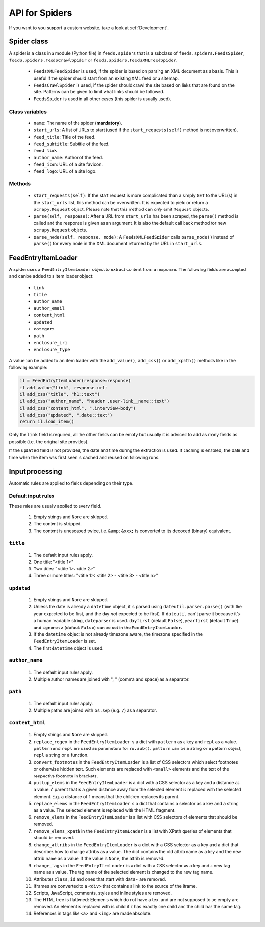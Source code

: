 .. _API:

API for Spiders
===============
If you want to you support a custom website, take a look at
:ref:`Development`.

Spider class
------------
A spider is a class in a module (Python file) in ``feeds.spiders`` that is a
subclass of ``feeds.spiders.FeedsSpider``, ``feeds.spiders.FeedsCrawlSpider``
or ``feeds.spiders.FeedsXMLFeedSpider``.

  * ``FeedsXMLFeedSpider`` is used, if the spider is based on parsing an XML
    document as a basis. This is useful if the spider should start from an
    existing XML feed or a sitemap.
  * ``FeedsCrawlSpider`` is used, if the spider should crawl the site based on
    links that are found on the site. Patterns can be given to limit what
    links should be followed.
  * ``FeedsSpider`` is used in all other cases (this spider is usually used).

Class variables
^^^^^^^^^^^^^^^
  * ``name``: The name of the spider (**mandatory**).
  * ``start_urls``: A list of URLs to start (used if the
    ``start_requests(self)`` method is not overwritten).
  * ``feed_title``: Title of the feed.
  * ``feed_subtitle``: Subtitle of the feed.
  * ``feed_link``
  * ``author_name``: Author of the feed.
  * ``feed_icon``: URL of a site favicon.
  * ``feed_logo``: URL of a site logo.

Methods
^^^^^^^

  * ``start_requests(self)``: If the start request is more complicated than a
    simply ``GET`` to the URL(s) in the ``start_urls`` list, this method can
    be overwritten. It is expected to yield or return a ``scrapy.Request``
    object. Please note that this method can *only* emit ``Request`` objects.
  * ``parse(self, response)``: After a URL from ``start_urls`` has been
    scraped, the ``parse()`` method is called and the response is given as an
    argument.  It is also the default call back method for new
    ``scrapy.Request`` objects.
  * ``parse_node(self, response, node)``: A ``FeedsXMLFeedSpider`` calls
    ``parse_node()`` instead of ``parse()`` for every node in the XML document
    returned by the URL in ``start_urls``.


FeedEntryItemLoader
-------------------
A spider uses a ``FeedEntryItemLoader`` object to extract content from a
response. The following fields are accepted and can be added to a item loader
object:

    * ``link``
    * ``title``
    * ``author_name``
    * ``author_email``
    * ``content_html``
    * ``updated``
    * ``category``
    * ``path``
    * ``enclosure_iri``
    * ``enclosure_type``

A value can be added to an item loader with the ``add_value()``, ``add_css()``
or ``add_xpath()`` methods like in the following example:

.. code-block:: python

    il = FeedEntryItemLoader(response=response)
    il.add_value("link", response.url)
    il.add_css("title", "h1::text")
    il.add_css("author_name", "header .user-link__name::text")
    il.add_css("content_html", ".interview-body")
    il.add_css("updated", ".date::text")
    return il.load_item()

Only the ``link`` field is required, all the other fields can be empty but
usually it is adviced to add as many fields as possible (i.e. the original
site provides).

If the ``updated`` field is not provided, the date and time during the
extraction is used. If caching is enabled, the date and time when the item was
first seen is cached and reused on following runs.

Input processing
----------------
Automatic rules are applied to fields depending on their type.

Default input rules
^^^^^^^^^^^^^^^^^^^

These rules are usually applied to every field.

  #. Empty strings and ``None`` are skipped.
  #. The content is stripped.
  #. The content is unescaped twice, i.e. ``&amp;&xxx;`` is converted to its
     decoded (binary) equivalent.

``title``
^^^^^^^^^

  #. The default input rules apply.
  #. One title: "<title 1>"
  #. Two titles: "<title 1>: <title 2>"
  #. Three or more titles: "<title 1>: <title 2> - <title 3> - <title n>"

``updated``
^^^^^^^^^^^

  #. Empty strings and ``None`` are skipped.
  #. Unless the date is already a ``datetime`` object, it is parsed using
     ``dateutil.parser.parse()`` (with the year expected to be first, and the
     day *not* expected to be first).  If ``dateutil`` can't parse it because
     it's a human readable string, ``dateparser`` is used.  ``dayfirst``
     (default ``False``), ``yearfirst`` (default ``True``) and ``ignoretz``
     (default ``False``) can be set in the ``FeedEntryItemLoader``.
  #. If the ``datetime`` object is not already timezone aware, the timezone
     specified in the ``FeedEntryItemLoader`` is set.
  #. The first ``datetime`` object is used.

``author_name``
^^^^^^^^^^^^^^^

  #. The default input rules apply.
  #. Multiple author names are joined with ", " (comma and space) as a
     separator.

``path``
^^^^^^^^

  #. The default input rules apply.
  #. Multiple paths are joined with ``os.sep`` (e.g. ``/``) as a separator.

``content_html``
^^^^^^^^^^^^^^^^

  #. Empty strings and ``None`` are skipped.
  #. ``replace_regex`` in the ``FeedEntryItemLoader`` is a dict with
     ``pattern`` as a key and ``repl`` as a value. ``pattern`` and ``repl``
     are used as parameters for ``re.sub()``. ``pattern`` can be a string or
     a pattern object, ``repl`` a string or a function.
  #. ``convert_footnotes`` in the ``FeedEntryItemLoader`` is a list of CSS
     selectors which select footnotes or otherwise hidden text. Such elements
     are replaced with ``<small>`` elements and the text of the respective
     footnote in brackets.
  #. ``pullup_elems`` in the ``FeedEntryItemLoader`` is a dict with a CSS
     selector as a key and a distance as a value. A parent that is a given
     distance away from the selected element is replaced with the selected
     element. E.g. a distance of 1 means that the children replaces its parent.
  #. ``replace_elems`` in the ``FeedEntryItemLoader`` is a dict that contains a
     selector as a key and a string as a value. The selected element is
     replaced with the HTML fragment.
  #. ``remove_elems`` in the ``FeedEntryItemLoader`` is a list with CSS
     selectors of elements that should be removed.
  #. ``remove_elems_xpath`` in the ``FeedEntryItemLoader`` is a list with XPath
     queries of elements that should be removed.
  #. ``change_attribs`` in the ``FeedEntryItemLoader`` is a dict with a CSS
     selector as a key and a dict that describes how to change attribs as a
     value. The dict contains the old attrib name as a key and the new attrib
     name as a value. If the value is ``None``, the attrib is removed.
  #. ``change_tags`` in the ``FeedEntryItemLoader`` is a dict with a CSS
     selector as a key and a new tag name as a value. The tag name of the
     selected element is changed to the new tag name.
  #. Attributes ``class``, ``id`` and ones that start with ``data-`` are
     removed.
  #. Iframes are converted to a ``<div>`` that contains a link to the source of
     the iframe.
  #. Scripts, JavaScript, comments, styles and inline styles are removed.
  #. The HTML tree is flattened: Elements which do not have a text and are not
     supposed to be empty are removed. An element is replaced with is child if
     it has exactly one child and the child has the same tag.
  #. References in tags like ``<a>`` and ``<img>`` are made absolute.
